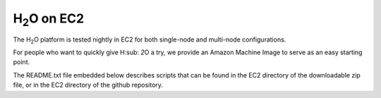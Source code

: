 H\ :sub:`2`\ O on EC2
=====================

The H\ :sub:`2`\ O platform is tested nightly in EC2
for both single-node and multi-node configurations.

For people who want to quickly give H\ :sub: `2`\ O a try, we provide
an Amazon Machine Image to serve as an easy starting point.

The README.txt file embedded below describes scripts that can be found
in the EC2 directory of the downloadable zip file, or in the EC2
directory of the github repository.

.. raw:: html

    <div style="margin-top:10px;">
      <iframe width=900 height=900 src="../bits/ec2/README.txt" frameborder="0" allowfullscreen></iframe>
    </div>
